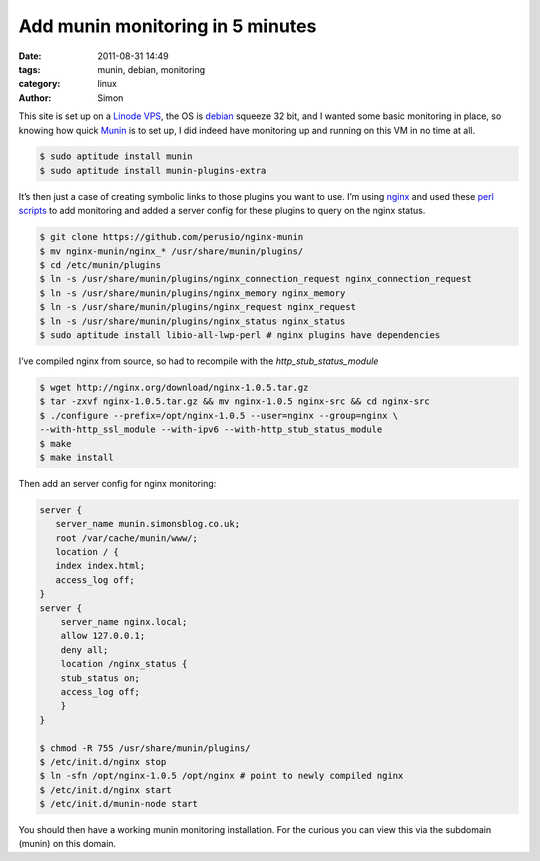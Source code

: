 Add munin monitoring in 5 minutes
#################################

:date: 2011-08-31 14:49
:tags: munin, debian, monitoring
:category: linux
:author: Simon

This site is set up on a `Linode VPS`_, the OS is `debian`_ squeeze 32
bit, and I wanted some basic monitoring in place, so knowing how quick
`Munin`_ is to set up, I did indeed have monitoring up and running on
this VM in no time at all.

.. code-block:: bash

    $ sudo aptitude install munin
    $ sudo aptitude install munin-plugins-extra

It’s then just a case of creating symbolic links to those plugins you
want to use. I’m using `nginx`_ and used these `perl scripts`_ to add
monitoring and added a server config for these plugins to query on the
nginx status.

.. code-block:: bash

    $ git clone https://github.com/perusio/nginx-munin
    $ mv nginx-munin/nginx_* /usr/share/munin/plugins/
    $ cd /etc/munin/plugins
    $ ln -s /usr/share/munin/plugins/nginx_connection_request nginx_connection_request
    $ ln -s /usr/share/munin/plugins/nginx_memory nginx_memory
    $ ln -s /usr/share/munin/plugins/nginx_request nginx_request
    $ ln -s /usr/share/munin/plugins/nginx_status nginx_status
    $ sudo aptitude install libio-all-lwp-perl # nginx plugins have dependencies

I’ve compiled nginx from source, so had to recompile with the
*http\_stub\_status\_module*

.. code-block:: bash

    $ wget http://nginx.org/download/nginx-1.0.5.tar.gz
    $ tar -zxvf nginx-1.0.5.tar.gz && mv nginx-1.0.5 nginx-src && cd nginx-src
    $ ./configure --prefix=/opt/nginx-1.0.5 --user=nginx --group=nginx \
    --with-http_ssl_module --with-ipv6 --with-http_stub_status_module
    $ make
    $ make install

Then add an server config for nginx monitoring:

.. code-block:: bash

    server {
       server_name munin.simonsblog.co.uk;
       root /var/cache/munin/www/;
       location / {
       index index.html;
       access_log off;
    }
    server {
        server_name nginx.local;
        allow 127.0.0.1;
        deny all;
        location /nginx_status {
        stub_status on;
        access_log off;
        }
    }

    $ chmod -R 755 /usr/share/munin/plugins/
    $ /etc/init.d/nginx stop
    $ ln -sfn /opt/nginx-1.0.5 /opt/nginx # point to newly compiled nginx
    $ /etc/init.d/nginx start
    $ /etc/init.d/munin-node start

You should then have a working munin monitoring installation. For the
curious you can view this via the subdomain (munin) on this domain.

.. _Linode VPS: http://linode.com
.. _debian: http://www.debian.org
.. _Munin: http://munin-monitoring.org
.. _nginx: http://nginx.org
.. _perl scripts: https://github.com/perusio/nginx-munin
